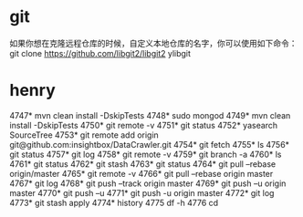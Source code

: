 * git


  如果你想在克隆远程仓库的时候，自定义本地仓库的名字，你可以使用如下命令：git clone https://github.com/libgit2/libgit2  ylibgit

* henry
 4747* mvn clean install -DskipTests
 4748* sudo mongod
 4749* mvn clean install -DskipTests
 4750* git remote -v
 4751* git status
 4752* yasearch SourceTree
 4753* git remote add origin git@github.com:insightbox/DataCrawler.git
 4754* git fetch
 4755* ls
 4756* git status
 4757* git log
 4758* git remote -v
 4759* git branch -a
 4760* ls
 4761* git status
 4762* git stash
 4763* git status
 4764* git pull --rebase origin/master
 4765* git remote -v
 4766* git pull --rebase origin master
 4767* git log
 4768* git push --track origin master
 4769* git push --u origin master
 4770* git push --u
 4771* git push -u origin master
 4772* git log
 4773* git stash apply
 4774* history
 4775  df -h
 4776  cd
